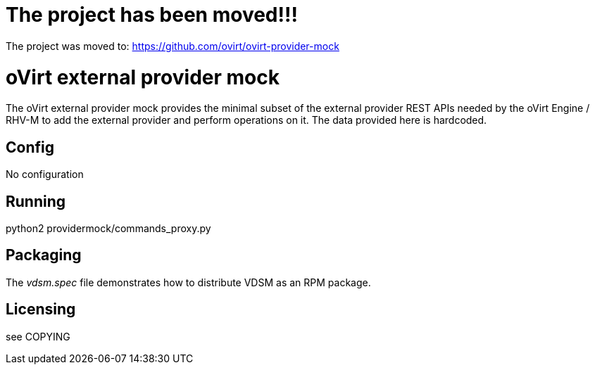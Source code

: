 The project has been moved!!! 
=============================

The project was moved to: https://github.com/ovirt/ovirt-provider-mock



oVirt external provider mock
=============================

The oVirt external provider mock provides the minimal subset of the external
provider REST APIs needed by the oVirt Engine / RHV-M to add the external
provider and perform operations on it. The data provided here is hardcoded.

Config
------

No configuration

Running
-------

python2 providermock/commands_proxy.py

Packaging
---------

The 'vdsm.spec' file demonstrates how to distribute VDSM as an RPM
package.

Licensing
---------

see COPYING
